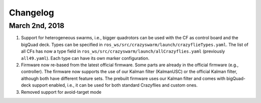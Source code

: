 Changelog
=========

March 2nd, 2018
---------------

#. Support for heterogeneous swarms, i.e., bigger quadrotors can be used with the CF as control board and the bigQuad deck. Types can be specified in ``ros_ws/src/crazyswarm/launch/crazyflieTypes.yaml``. The list of all CFs has now a type field in ``ros_ws/src/crazyswarm/launch/allCrazyflies.yaml`` (previously ``all49.yaml``). Each type can have its own marker configuration.

#. Firmware now re-based from the latest official firmware. Some parts are already in the official firmware (e.g., controller). The firmware now supports the use of our Kalman filter (KalmanUSC) or the official Kalman filter, although both have different feature sets. The prebuilt firmware uses our Kalman filter and comes with bigQuad-deck support enabled, i.e., it can be used for both standard Crazyflies and custom ones.

#. Removed support for avoid-target mode
